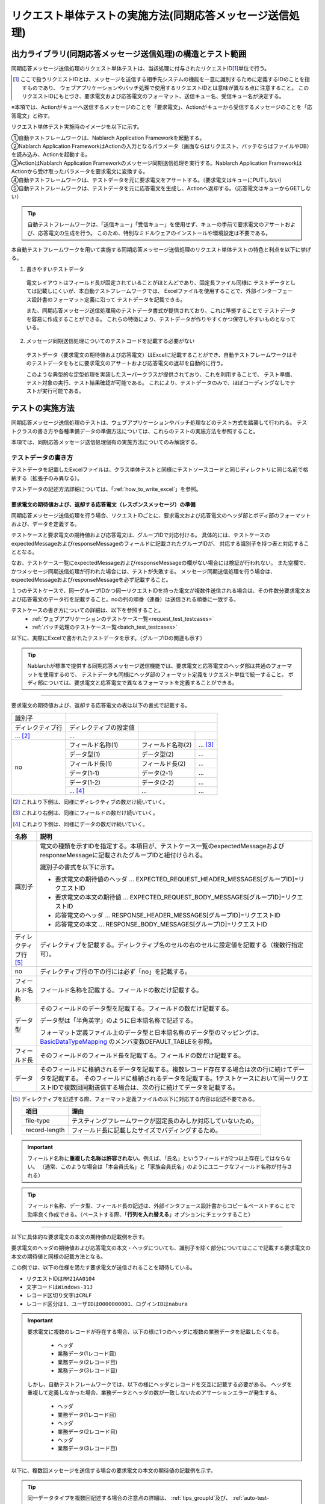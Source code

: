 .. _`message_sendSyncMessage_test`:

=============================================================================
リクエスト単体テストの実施方法(同期応答メッセージ送信処理)
=============================================================================


出力ライブラリ(同期応答メッセージ送信処理)の構造とテスト範囲
------------------------------------------------------------------------

同期応答メッセージ送信処理のリクエスト単体テストは、当該処理に付与されたリクエストID\ [#]_\ 単位で行う。

.. [#] 
 ここで扱うリクエストIDとは、メッセージを送信する相手先システムの機能を一意に識別するために定義するIDのことを指すものであり、
 ウェブアプリケーションやバッチ処理で使用するリクエストIDとは意味が異なる点に注意すること。
 このリクエストIDにもとづき、要求電文および応答電文のフォーマット、送信キュー名、受信キュー名が決定する。


※本項では、Actionがキューへ送信するメッセージのことを「要求電文」、Actionがキューから受信するメッセージのことを「応答電文」と称す。

リクエスト単体テスト実施時のイメージを以下に示す。

.. image:: ./_image/send_sync_base.png
.. image:: ./_image/hanrei.png


| ①自動テストフレームワークは、Nablarch Application Frameworkを起動する。
| ②Nablarch Application FrameworkはActionの入力となるパラメータ（画面ならばリクエスト、バッチならばファイルやDB）を読み込み、Actionを起動する。
| ③ActionはNablarch Application Frameworkのメッセージ同期送信処理を実行する。Nablarch Application FrameworkはActionから受け取ったパラメータを要求電文に変換する。
| ④自動テストフレームワークは、テストデータを元に要求電文をアサートする。（要求電文はキューにPUTしない）

| ⑤自動テストフレームワークは、テストデータを元に応答電文を生成し、Actionへ返却する。（応答電文はキューからGETしない）


.. tip::
 自動テストフレームワークは、「送信キュー」「受信キュー」を使用せず、キューの手前で要求電文のアサートおよび、応答電文の生成を行う。
 このため、特別なミドルウェアのインストールや環境設定は不要である。


本自動テストフレームワークを用いて実施する同期応答メッセージ送信処理のリクエスト単体テストの特色と利点を以下に挙げる。


1. 書きやすいテストデータ
 
 電文レイアウトはフィールド長が固定されていることがほとんどであり、固定長ファイル同様に
 テストデータとしては記載しにくいが、本自動テストフレームワークでは、
 Excelファイルを使用することで、外部インターフェース設計書のフォーマット定義に沿って
 テストデータを記載できる。

 また、同期応答メッセージ送信処理用のテストデータ書式が提供されており、これに準拠することで
 テストデータを容易に作成することができる。
 これらの特徴により、テストデータが作りやすくかつ保守しやすいものとなっている。

2. メッセージ同期送信処理についてのテストコードを記載する必要がない

 テストデータ（要求電文の期待値および応答電文）はExcelに記載することができ、自動テストフレームワークはそのテストデータをもとに要求電文のアサートおよび応答電文の返却を自動的に行う。

 このような典型的な定型処理を実装したスーパークラスが提供されており、これを利用することで、 テスト準備、テスト対象の実行、テスト結果確認が可能である。
 これにより、テストデータのみで、ほぼコーディングなしでテストが実行可能である。    
 
 
テストの実施方法
------------------------------------------------------------------------

同期応答メッセージ送信処理のテストは、ウェブアプリケーションやバッチ処理などのテスト方式を踏襲して行われる。
テストクラスの書き方や各種準備データの準備方法については、これらのテストの実施方法を参照すること。 \

本項では、同期応答メッセージ送信処理個有の実施方法についてのみ解説する。



.. _`send_sync_request_write_test_data`:

--------------------
テストデータの書き方
--------------------

テストデータを記載したExcelファイルは、クラス単体テストと同様に\
テストソースコードと同じディレクトリに同じ名前で格納する（拡張子のみ異なる）。

テストデータの記述方法詳細については、「\ :ref:`how_to_write_excel`\ 」を参照。


要求電文の期待値および、返却する応答電文（レスポンスメッセージ）の準備
====================================================================================

同期応答メッセージ送信処理を行う場合、リクエストIDごとに、要求電文および応答電文のヘッダ部とボディ部のフォーマットおよび、データを定義する。

テストケースと要求電文の期待値および応答電文は、グループIDで対応付ける。
具体的には、テストケースのexpectedMessageおよびresponseMessageのフィールドに記載されたグループIDが、
対応する識別子を持つ表と対応することとなる。\

なお、テストケース一覧にexpectedMessageおよびresponseMessageの欄がない場合には検証が行われない。
また空欄で、かつメッセージ同期送信処理が行われた場合には、テストが失敗する。
メッセージ同期送信処理を行う場合は、expectedMessageおよびresponseMessageを必ず記載すること。

１つのテストケースで、同一グループIDかつ同一リクエストIDを持った電文が複数件送信される場合は、その件数分要求電文および応答電文のデータ行を記載すること。noの列の順番（連番）は送信される順番に一致する。

テストケースの書き方についての詳細は、以下を参照すること。
 * \ :ref:`ウェブアプリケーションのテストケース一覧<request_test_testcases>`\
 * \ :ref:`バッチ処理のテストケース一覧<batch_test_testcases>`\

以下に、実際にExcelで書かれたテストデータを示す。（グループIDの関連も示す）


.. image:: ./_image/send_sync.png
    :scale: 80



.. tip::

 Nablarchが標準で提供する同期応答メッセージ送信機能では、要求電文と応答電文のヘッダ部は共通のフォーマットを使用するので、
 テストデータも同様にヘッダ部のフォーマット定義をリクエスト単位で統一すること。
 ボディ部については、要求電文と応答電文で異なるフォーマットを定義することができる。


-----

要求電文の期待値および、返却する応答電文の表は以下の書式で記載する。


+---------------------+--------------------------+------------------+--------------+
|識別子               |                                                            |
+---------------------+--------------------------+------------------+--------------+
|ディレクティブ行     | ディレクティブの設定値   |                                 |
+---------------------+--------------------------+------------------+--------------+
|    ...  [#]_\       |    ...                   |                  |              |
+---------------------+--------------------------+------------------+--------------+
|no                   |フィールド名称(1)         |フィールド名称(2) |...  [#]_\    |
|                     +--------------------------+------------------+--------------+
|                     |データ型(1)               |データ型(2)       |...           |
|                     +--------------------------+------------------+--------------+
|                     |フィールド長(1)           |フィールド長(2)   |...           |
|                     +--------------------------+------------------+--------------+
|                     |データ(1-1)               |データ(2-1)       |...           |
|                     +--------------------------+------------------+--------------+
|                     |データ(1-2)               |データ(2-2)       |...           |
|                     +--------------------------+------------------+--------------+
|                     |... \ [#]_\               |...               |...           |
+---------------------+--------------------------+------------------+--------------+


.. [#] 
 これより下側は、同様にディレクティブの数だけ続いていく。
 
.. [#] 
 これより右側は、同様にフィールドの数だけ続いていく。

.. [#]
 これより下側は、同様にデータの数だけ続いていく。

\



========================== ===============================================================================================================================================================================================================================================================
名称                       説明
========================== ===============================================================================================================================================================================================================================================================
識別子                     電文の種類を示すIDを指定する。本項目が、テストケース一覧のexpectedMessageおよびresponseMessageに記載されたグループIDと紐付けられる。
                  
                           識別子の書式を以下に示す。
                  
                           * 要求電文の期待値のヘッダ … EXPECTED_REQUEST_HEADER_MESSAGES[グループID]=リクエストID
                           * 要求電文の本文の期待値 … EXPECTED_REQUEST_BODY_MESSAGES[グループID]=リクエストID
                           * 応答電文のヘッダ … RESPONSE_HEADER_MESSAGES[グループID]=リクエストID
                           * 応答電文の本文 … RESPONSE_BODY_MESSAGES[グループID]=リクエストID
ディレクティブ行 \ [#]_\   ディレクティブを記載する。ディレクティブ名のセルの右のセルに設定値を記載する（複数行指定可）。
no                         ディレクティブ行の下の行には必ず「no」を記載する。
フィールド名称             フィールド名称を記載する。フィールドの数だけ記載する。
データ型                   そのフィールドのデータ型を記載する。フィールドの数だけ記載する。

                           データ型は「半角英字」のように日本語名称で記述する。

                           フォーマット定義ファイル上のデータ型と日本語名称のデータ型のマッピングは、 `BasicDataTypeMapping <https://github.com/nablarch/nablarch-testing/blob/master/src/main/java/nablarch/test/core/file/BasicDataTypeMapping.java>`_ のメンバ変数DEFAULT_TABLEを参照。
フィールド長               そのフィールドのフィールド長を記載する。フィールドの数だけ記載する。
データ                     そのフィールドに格納されるデータを記載する。複数レコード存在する場合は次の行に続けてデータを記載する。
                           そのフィールドに格納されるデータを記載する。1テストケースにおいて同一リクエストIDで複数回同期送信する場合は、次の行に続けてデータを記載する。
========================== ===============================================================================================================================================================================================================================================================

.. [#]
 ディレクティブを記述する際、フォーマット定義ファイルの以下に対応する内容は記述不要である。

 ============== ==============================================================
 項目           理由
 ============== ==============================================================
 file-type      テスティングフレームワークが固定長のみしか対応していないため。
 record-length  フィールド長に記載したサイズでパディングするため。
 ============== ==============================================================


.. important::
 フィールド名称に\ **重複した名称は許容されない**\ 。例えば、「氏名」というフィールドが2つ以上存在してはならない。
 （通常、このような場合は「本会員氏名」と「家族会員氏名」のようにユニークなフィールド名称が付与される）


.. tip::
 フィールド名称、データ型、フィールド長の記述は、外部インタフェース設計書からコピー＆ペーストすることで効率良く作成できる。\
 （ペーストする際、「\ **行列を入れ替える**\ 」オプションにチェックすること）


-----


以下に具体的な要求電文の本文の期待値の記載例を示す。

要求電文のヘッダの期待値および応答電文の本文・ヘッダについても、識別子を除く部分についてはここで記載する要求電文の本文の期待値と同様の記載方法となる。

この例では、以下の仕様を満たす要求電文が送信されることを期待している。

* リクエストIDは\ ``RM21AA0104``\
* 文字コードは\ ``Windows-31J``\
* レコード区切り文字は\ ``CRLF``\
* レコード区分は\ ``1``\、\ ``ユーザIDは0000000001``\、\ ``ログインIDはnabura``\



 .. image:: ./_image/send_sync_example.png
    :scale: 80

 
.. important::

  要求電文に複数のレコードが存在する場合、以下の様に1つのヘッダに複数の業務データを記載したくなる。

    * ヘッダ
    * 業務データ(1レコード目)
    * 業務データ(2レコード目)
    * 業務データ(3レコード目)

  しかし、自動テストフレームワークでは、以下の様にヘッダとレコードを交互に記載する必要がある。
  ヘッダを重複して定義しなかった場合、業務データとヘッダの数が一致しないためアサーションエラーが発生する。

    * ヘッダ
    * 業務データ(1レコード目)
    * ヘッダ
    * 業務データ(2レコード目)
    * ヘッダ
    * 業務データ(3レコード目)


以下に、複数回メッセージを送信する場合の要求電文の本文の期待値の記載例を示す。

.. image:: ./_image/send_sync_ok_pattern_expected.png
   :scale: 80


.. tip::
 同一データタイプを複数回記述する場合の注意点の詳細は、 \ :ref:`tips_groupId`\ 及び、 \ :ref:`auto-test-framework_multi-datatype`\ を参照。


.. tip::
 異なるリクエストIDのメッセージを送信する際、送信順のテストは不可能である。上記の例の場合、 ``ProjectInsertMessage`` より先に、 ``ProjectInsert2Messag`` が送信された場合であってもテストは成功となる。


.. _`send_sync_failure_test`:

 
障害系のテスト
==============

応答電文の表に「errorMode:」から始まる特定の値を設定することで、障害系のテストを行うことができる\ [#]_\ 。

以下に、設定値と、障害系のテストの対応を示す。

 +------------------------------+-------------------------------------------------------------+--------------------------------------------------+
 | 最初のフィールドに設定する値 | 障害内容                                                    | 自動テストフレームワークの動作                   |
 +==============================+=============================================================+==================================================+
 |  ``errorMode:timeout``       | メッセージ送信中にタイムアウトエラーが発生する場合のテスト  | **MessageSendSyncTimeoutException**              |
 |                              |                                                             | (**MessagingException** のサブクラス)を送出する。| 
 +------------------------------+-------------------------------------------------------------+--------------------------------------------------+
 |  ``errorMode:msgException``  | メッセージ送受信エラーが発生する場合のテスト                | **MessagingException** をスローする。            |
 +------------------------------+-------------------------------------------------------------+--------------------------------------------------+
 
この値は、応答電文の表の\ **ヘッダおよび本文両方の、「no」を除く最初のフィールド**\ に記載すること。

Excelで設定する場合のイメージを以下に示す。


 .. image:: ./_image/send_sync_error.png
    :scale: 60

.. [#]
 業務アクション内で、明示的に **MessagingException** の制御を行っていないのであれば、
 個別のリクエスト単体テストにおいて障害系のテストを行う必要は無い。

--------------
テスト結果検証
--------------

要求電文の期待値を定義した場合、自動テストフレームワーク側で以下の検証が行われる。

* 要求電文の内容の検証
* 要求電文の送信件数の検証
